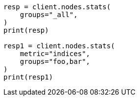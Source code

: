 // This file is autogenerated, DO NOT EDIT
// cluster/nodes-stats.asciidoc:2567

[source, python]
----
resp = client.nodes.stats(
    groups="_all",
)
print(resp)

resp1 = client.nodes.stats(
    metric="indices",
    groups="foo,bar",
)
print(resp1)
----
